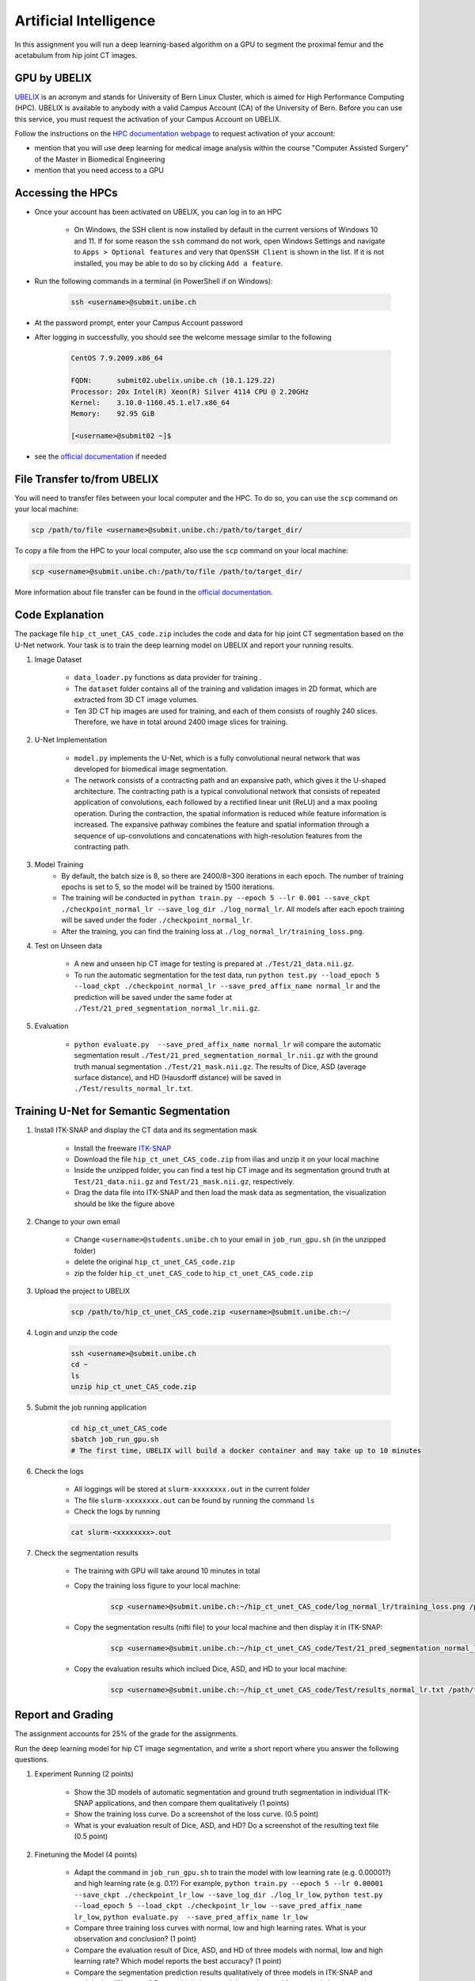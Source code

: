 Artificial Intelligence
=======================

.. role:: bash(code)
   :language: bash

In this assignment you will run a deep learning-based algorithm on a GPU to segment the proximal femur and the acetabulum from hip joint CT images.

.. image:: img/HipJointCTSegmentation.png
   :scale: 40%
   :align: center


GPU by UBELIX
-------------

`UBELIX <https://ubelix.unibe.ch>`_ is an acronym and stands for University of Bern Linux Cluster, which is aimed for High Performance Computing (HPC). UBELIX is available to anybody with a valid Campus Account (CA) of the University of Bern. Before you can use this service, you must request the activation of your Campus Account on UBELIX.

Follow the instructions on the `HPC documentation webpage <https://hpc-unibe-ch.github.io/getting-Started/account.html>`_ to request activation of your account:

- mention that you will use deep learning for medical image analysis within the course "Computer Assisted Surgery" of the Master in Biomedical Engineering
- mention that you need access to a GPU


Accessing the HPCs
------------------

- Once your account has been activated on UBELIX, you can log in to an HPC

	- On Windows, the SSH client is now installed by default in the current versions of Windows 10 and 11. If for some reason the ``ssh`` command do not work, open Windows Settings and navigate to ``Apps > Optional features`` and very that ``OpenSSH Client`` is shown in the list. If it is not installed, you may be able to do so by clicking ``Add a feature``.

- Run the following commands in a terminal (in PowerShell if on Windows):

	.. code-block:: bash

		ssh <username>@submit.unibe.ch

- At the password prompt, enter your Campus Account password
- After logging in successfully, you should see the welcome message similar to the following

	.. code-block:: bash

		CentOS 7.9.2009.x86_64

		FQDN:      submit02.ubelix.unibe.ch (10.1.129.22)
		Processor: 20x Intel(R) Xeon(R) Silver 4114 CPU @ 2.20GHz
		Kernel:    3.10.0-1160.45.1.el7.x86_64
		Memory:    92.95 GiB

		[<username>@submit02 ~]$

- see the `official documentation <https://hpc-unibe-ch.github.io/getting-Started/login-ssh.html>`_ if needed


File Transfer to/from UBELIX
----------------------------

You will need to transfer files between your local computer and the HPC. To do so, you can use the ``scp`` command on your local machine:

.. code-block:: bash

    scp /path/to/file <username>@submit.unibe.ch:/path/to/target_dir/

To copy a file from the HPC to your local computer, also use the ``scp`` command on your local machine:

.. code-block:: bash

	scp <username>@submit.unibe.ch:/path/to/file /path/to/target_dir/
    
More information about file transfer can be found in the `official documentation <https://hpc-unibe-ch.github.io/file-system/file-transfer.html>`_.


Code Explanation
----------------

The package file ``hip_ct_unet_CAS_code.zip`` includes the code and data for hip joint CT segmentation based on the U-Net network. Your task is to train the deep learning model on UBELIX and report your running results.

#. Image Dataset

	- ``data_loader.py`` functions as data provider for training .
	- The ``dataset`` folder contains all of the training and validation images in 2D format, which are extracted from 3D CT image volumes.
	- Ten 3D CT hip images are used for training, and each of them consists of roughly 240 slices. Therefore, we have in total around 2400 image slices for training.
	  

#. U-Net Implementation

	- ``model.py`` implements the U-Net, which is a fully convolutional neural network that was developed for biomedical image segmentation.
	- The network consists of a contracting path and an expansive path, which gives it the U-shaped architecture. The contracting path is a typical convolutional network that consists of repeated application of convolutions, each followed by a rectified linear unit (ReLU) and a max pooling operation. During the contraction, the spatial information is reduced while feature information is increased. The expansive pathway combines the feature and spatial information through a sequence of up-convolutions and concatenations with high-resolution features from the contracting path.
	
#. Model Training
	- By default, the batch size is 8, so there are 2400/8=300 iterations in each epoch. The number of training epochs is set to 5, so the model will be trained by 1500 iterations.
	- The training will be conducted in ``python train.py --epoch 5 --lr 0.001 --save_ckpt ./checkpoint_normal_lr --save_log_dir ./log_normal_lr``. All models after each epoch training will be saved under the foder ``./checkpoint_normal_lr``.
	- After the training, you can find the training loss at ``./log_normal_lr/training_loss.png``.
	  
#. Test on Unseen data

	- A new and unseen hip CT image for testing is prepared at ``./Test/21_data.nii.gz``.
	- To run the automatic segmentation for the test data, run ``python test.py --load_epoch 5 --load_ckpt ./checkpoint_normal_lr --save_pred_affix_name normal_lr`` and the prediction will be saved under the same foder at ``./Test/21_pred_segmentation_normal_lr.nii.gz``.
	  
#. Evaluation

	- ``python evaluate.py  --save_pred_affix_name normal_lr`` will compare the automatic segmentation result ``./Test/21_pred_segmentation_normal_lr.nii.gz`` with the ground truth manual segmentation ``./Test/21_mask.nii.gz``. The results of Dice, ASD (average surface distance), and HD (Hausdorff distance) will be saved in ``./Test/results_normal_lr.txt``.


Training U-Net for Semantic Segmentation
----------------------------------------

.. image:: img/ITKSNAP.png
   :scale: 30%
   :align: center

#. Install ITK-SNAP and display the CT data and its segmentation mask

	- Install the freeware `ITK-SNAP <http://www.itksnap.org/pmwiki/pmwiki.php?n=Downloads.SNAP3>`_
	- Download the file ``hip_ct_unet_CAS_code.zip`` from ilias and unzip it on your local machine
	- Inside the unzipped folder, you can find a test hip CT image and its segmentation ground truth at ``Test/21_data.nii.gz`` and ``Test/21_mask.nii.gz``, respectively. 
	- Drag the data file into ITK-SNAP and then load the mask data as segmentation, the visualization should be like the figure above

#. Change to your own email

	- Change ``<username>@students.unibe.ch`` to your email in ``job_run_gpu.sh`` (in the unzipped folder)
	- delete the original ``hip_ct_unet_CAS_code.zip``
	- zip the folder ``hip_ct_unet_CAS_code`` to ``hip_ct_unet_CAS_code.zip``

#. Upload the project to UBELIX

	.. code-block:: bash

		scp /path/to/hip_ct_unet_CAS_code.zip <username>@submit.unibe.ch:~/
	
#. Login and unzip the code

	.. code-block:: bash

		ssh <username>@submit.unibe.ch
		cd ~
		ls
		unzip hip_ct_unet_CAS_code.zip
	
#. Submit the job running application

	.. code-block:: bash

		cd hip_ct_unet_CAS_code
		sbatch job_run_gpu.sh
		# The first time, UBELIX will build a docker container and may take up to 10 minutes
	
#. Check the logs

	- All loggings will be stored at ``slurm-xxxxxxxx.out`` in the current folder
	- The file ``slurm-xxxxxxxx.out`` can be found by running the command ``ls``
	- Check the logs by running

	.. code-block:: bash

 		cat slurm-<xxxxxxxx>.out

#. Check the segmentation results

	- The training with GPU will take around 10 minutes in total
	- Copy the training loss figure to your local machine:

		.. code-block:: bash

			scp <username>@submit.unibe.ch:~/hip_ct_unet_CAS_code/log_normal_lr/training_loss.png /path/to/training_loss.png

	- Copy the segmentation results (nifti file) to your local machine and then display it in ITK-SNAP:

		.. code-block:: bash

			scp <username>@submit.unibe.ch:~/hip_ct_unet_CAS_code/Test/21_pred_segmentation_normal_lr.nii.gz /path/to/21_pred_segmentation_normal_lr.nii.gz

	- Copy the evaluation results which inclued Dice, ASD, and HD to your local machine:

		.. code-block:: bash

			scp <username>@submit.unibe.ch:~/hip_ct_unet_CAS_code/Test/results_normal_lr.txt /path/to/Test/results_normal_lr.txt


Report and Grading
------------------

The assignment accounts for 25% of the grade for the assignments.

Run the deep learning model for hip CT image segmentation, and write a short report where you answer the following questions.

#. Experiment Running (2 points)

	- Show the 3D models of automatic segmentation and ground truth segmentation in individual ITK-SNAP applications, and then compare them qualitatively (1 points)
	- Show the training loss curve. Do a screenshot of the loss curve. (0.5 point)
	- What is your evaluation result of Dice, ASD, and HD? Do a screenshot of the resulting text file (0.5 point)
	
	
#. Finetuning the Model (4 points)

	- Adapt the command in ``job_run_gpu.sh`` to train the model with low learning rate (e.g. 0.00001?) and high learning rate (e.g. 0.1?) For example, ``python train.py --epoch 5 --lr 0.00001 --save_ckpt ./checkpoint_lr_low --save_log_dir ./log_lr_low``, ``python test.py --load_epoch 5 --load_ckpt ./checkpoint_lr_low --save_pred_affix_name lr_low``, ``python evaluate.py  --save_pred_affix_name lr_low`` 
	- Compare three training loss curves with normal, low and high learning rates.  What is your observation and conclusion? (1 point)
	- Compare the evaluation result of Dice, ASD, and HD of three models with normal, low and high learning rate? Which model reports the best accuracy? (1 point)
	- Compare the segmentation prediction results qualitatively of three models in ITK-SNAP and explain the differences? Do you think those models can be used for surgical planning, or how could we improve this model? (1 point)
	- Finetune the hyper-parameters (number of training epochs and learning rate), and report the best accuracy you get in both qualitative and quantitative. (1 point)

#. Questions (4 points)

	- How could the segmentation of the hip joint be used in clinical practice? (1 point)
	- What are the training, validation and test datasets? (1 point)
	- Describe the U-net architecture, for example, how many convolutional layers, pooling layers are used. Why is it better than a fully connected network for segmentation? (1 point)
	- Which hyper-parameters are important during the network training? Why? (1 point)


Submission
----------

Upload your report as PDF with filename ``lastname_firstname_assignment2_AI_report.pdf``


Materials
---------

* https://ubelix.unibe.ch
* https://hpc-unibe-ch.github.io/quick-start.html
